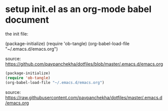 
* setup init.el as an org-mode babel document

the init file: 

(package-initialize)
(require 'ob-tangle)
(org-babel-load-file "~/.emacs.d/emacs.org")

source: https://github.com/pavpanchekha/dotfiles/blob/master/.emacs.d/emacs.org

#+BEGIN_SRC emacs-lisp :tangle "~/.emacs.d/init.el"
  (package-initialize)
  (require 'ob-tangle)
  (org-babel-load-file "~/.emacs.d/emacs.org")
#+END_SRC

source: https://raw.githubusercontent.com/pavpanchekha/dotfiles/master/.emacs.d/emacs.org

